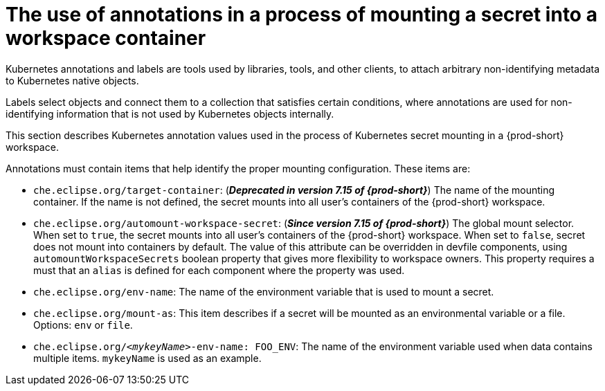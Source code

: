 // Module included in the following assemblies:
//
// mounting-a-secret-as-a-file-or-an-environment-variable-into-a-workspace-container

[id="the-use-of-annotations-in-a-process-of-mounting-secret-into-a-workspace-container_{context}"]

= The use of annotations in a process of mounting a secret into a workspace container

Kubernetes annotations and labels are tools used by libraries, tools, and other clients, to attach arbitrary non-identifying metadata to Kubernetes native objects. 

Labels select objects and connect them to a collection that satisfies certain conditions, where annotations are used for non-identifying information that is not used by Kubernetes objects internally.

This section describes Kubernetes annotation values used in the process of Kubernetes secret mounting in a {prod-short} workspace.

Annotations must contain items that help identify the proper mounting configuration. These items are:

* `che.eclipse.org/target-container`: (*_Deprecated in version 7.15 of {prod-short}_*) The name of the mounting container. If the name is not defined, the secret mounts into all user's containers of the {prod-short} workspace.

* `che.eclipse.org/automount-workspace-secret`: (*_Since version 7.15 of {prod-short}_*) The global mount selector. When set to `true`, the secret mounts into all user's containers of the {prod-short} workspace. When set to `false`, secret does not mount into containers by default. The value of this attribute can be overridden in devfile components, using `automountWorkspaceSecrets` boolean property that gives more flexibility to workspace owners. This property requires a must that an `alias` is defined for each component where the property was used.

* `che.eclipse.org/env-name`: The name of the environment variable that is used to mount a secret.

* `che.eclipse.org/mount-as`: This item describes if a secret will be mounted as an environmental variable or a file. Options: `env` or `file`.

* `che.eclipse.org/_<mykeyName>_-env-name: FOO_ENV`: The name of the environment variable used when data contains multiple items. `mykeyName` is used as an example.
